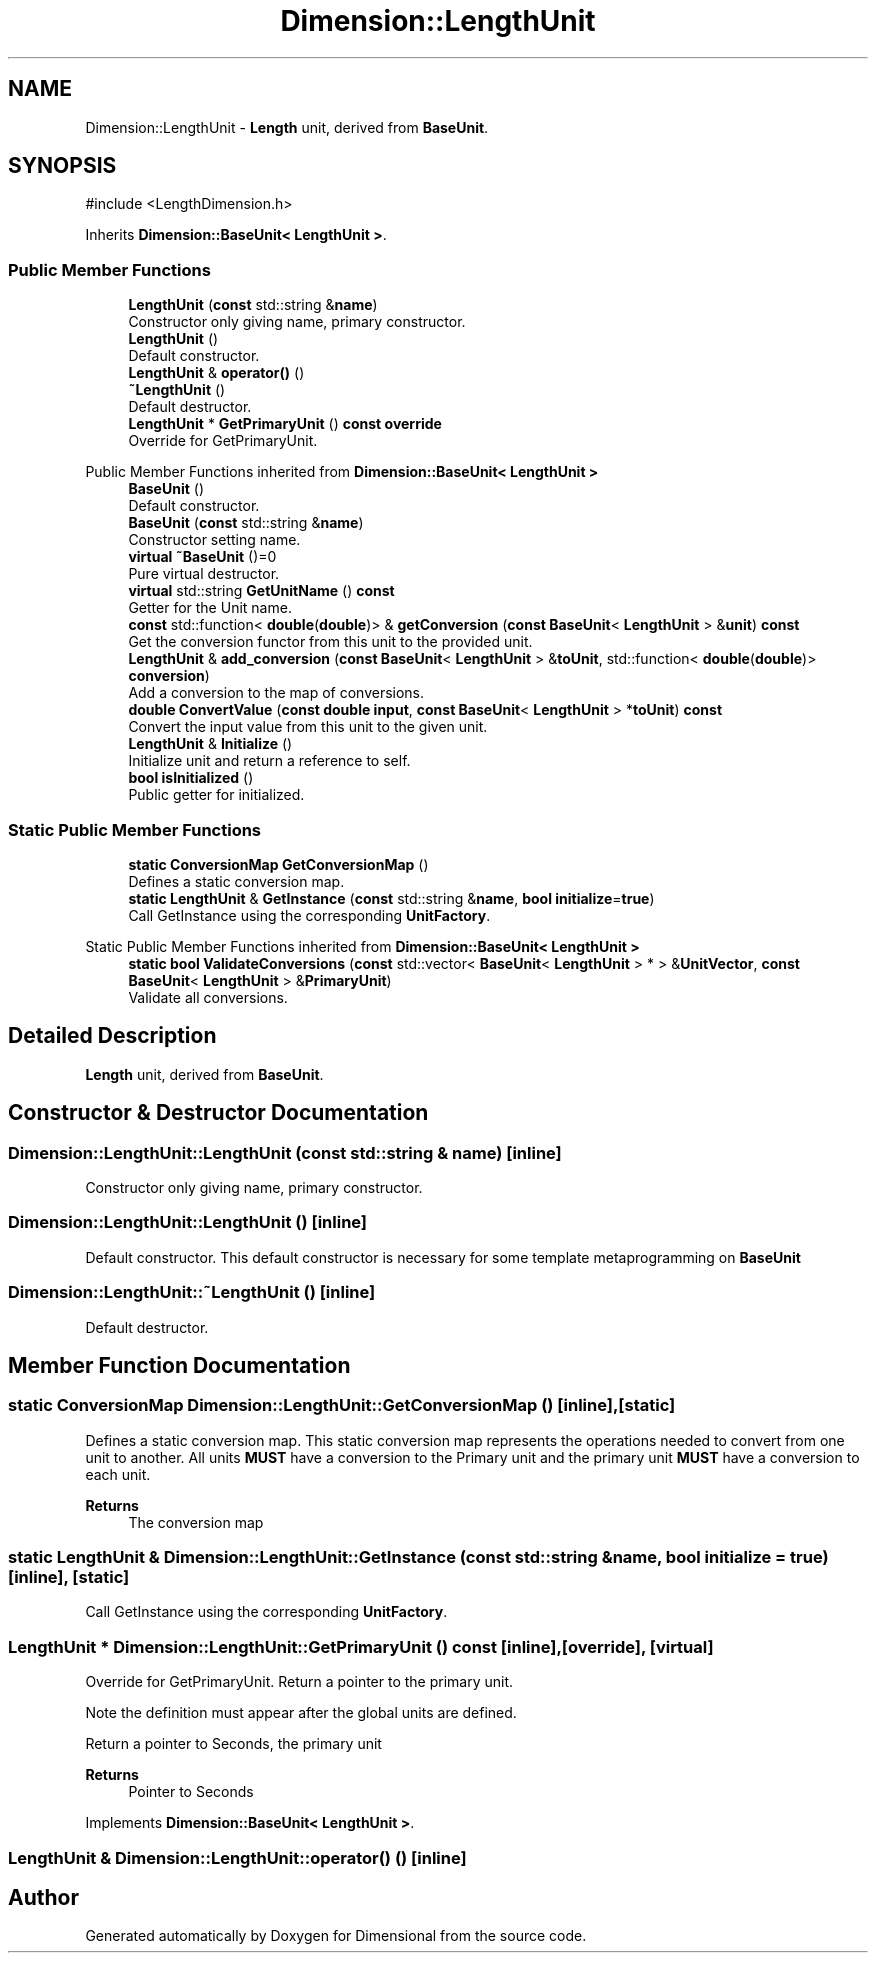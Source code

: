 .TH "Dimension::LengthUnit" 3 "Version 0.4" "Dimensional" \" -*- nroff -*-
.ad l
.nh
.SH NAME
Dimension::LengthUnit \- \fBLength\fP unit, derived from \fBBaseUnit\fP\&.  

.SH SYNOPSIS
.br
.PP
.PP
\fR#include <LengthDimension\&.h>\fP
.PP
Inherits \fBDimension::BaseUnit< LengthUnit >\fP\&.
.SS "Public Member Functions"

.in +1c
.ti -1c
.RI "\fBLengthUnit\fP (\fBconst\fP std::string &\fBname\fP)"
.br
.RI "Constructor only giving name, primary constructor\&. "
.ti -1c
.RI "\fBLengthUnit\fP ()"
.br
.RI "Default constructor\&. "
.ti -1c
.RI "\fBLengthUnit\fP & \fBoperator()\fP ()"
.br
.ti -1c
.RI "\fB~LengthUnit\fP ()"
.br
.RI "Default destructor\&. "
.ti -1c
.RI "\fBLengthUnit\fP * \fBGetPrimaryUnit\fP () \fBconst\fP \fBoverride\fP"
.br
.RI "Override for GetPrimaryUnit\&. "
.in -1c

Public Member Functions inherited from \fBDimension::BaseUnit< LengthUnit >\fP
.in +1c
.ti -1c
.RI "\fBBaseUnit\fP ()"
.br
.RI "Default constructor\&. "
.ti -1c
.RI "\fBBaseUnit\fP (\fBconst\fP std::string &\fBname\fP)"
.br
.RI "Constructor setting name\&. "
.ti -1c
.RI "\fBvirtual\fP \fB~BaseUnit\fP ()=0"
.br
.RI "Pure virtual destructor\&. "
.ti -1c
.RI "\fBvirtual\fP std::string \fBGetUnitName\fP () \fBconst\fP"
.br
.RI "Getter for the Unit name\&. "
.ti -1c
.RI "\fBconst\fP std::function< \fBdouble\fP(\fBdouble\fP)> & \fBgetConversion\fP (\fBconst\fP \fBBaseUnit\fP< \fBLengthUnit\fP > &\fBunit\fP) \fBconst\fP"
.br
.RI "Get the conversion functor from this unit to the provided unit\&. "
.ti -1c
.RI "\fBLengthUnit\fP & \fBadd_conversion\fP (\fBconst\fP \fBBaseUnit\fP< \fBLengthUnit\fP > &\fBtoUnit\fP, std::function< \fBdouble\fP(\fBdouble\fP)> \fBconversion\fP)"
.br
.RI "Add a conversion to the map of conversions\&. "
.ti -1c
.RI "\fBdouble\fP \fBConvertValue\fP (\fBconst\fP \fBdouble\fP \fBinput\fP, \fBconst\fP \fBBaseUnit\fP< \fBLengthUnit\fP > *\fBtoUnit\fP) \fBconst\fP"
.br
.RI "Convert the input value from this unit to the given unit\&. "
.ti -1c
.RI "\fBLengthUnit\fP & \fBInitialize\fP ()"
.br
.RI "Initialize unit and return a reference to self\&. "
.ti -1c
.RI "\fBbool\fP \fBisInitialized\fP ()"
.br
.RI "Public getter for initialized\&. "
.in -1c
.SS "Static Public Member Functions"

.in +1c
.ti -1c
.RI "\fBstatic\fP \fBConversionMap\fP \fBGetConversionMap\fP ()"
.br
.RI "Defines a static conversion map\&. "
.ti -1c
.RI "\fBstatic\fP \fBLengthUnit\fP & \fBGetInstance\fP (\fBconst\fP std::string &\fBname\fP, \fBbool\fP \fBinitialize\fP=\fBtrue\fP)"
.br
.RI "Call GetInstance using the corresponding \fBUnitFactory\fP\&. "
.in -1c

Static Public Member Functions inherited from \fBDimension::BaseUnit< LengthUnit >\fP
.in +1c
.ti -1c
.RI "\fBstatic\fP \fBbool\fP \fBValidateConversions\fP (\fBconst\fP std::vector< \fBBaseUnit\fP< \fBLengthUnit\fP > * > &\fBUnitVector\fP, \fBconst\fP \fBBaseUnit\fP< \fBLengthUnit\fP > &\fBPrimaryUnit\fP)"
.br
.RI "Validate all conversions\&. "
.in -1c
.SH "Detailed Description"
.PP 
\fBLength\fP unit, derived from \fBBaseUnit\fP\&. 
.SH "Constructor & Destructor Documentation"
.PP 
.SS "Dimension::LengthUnit::LengthUnit (\fBconst\fP std::string & name)\fR [inline]\fP"

.PP
Constructor only giving name, primary constructor\&. 
.SS "Dimension::LengthUnit::LengthUnit ()\fR [inline]\fP"

.PP
Default constructor\&. This default constructor is necessary for some template metaprogramming on \fBBaseUnit\fP 
.SS "Dimension::LengthUnit::~LengthUnit ()\fR [inline]\fP"

.PP
Default destructor\&. 
.SH "Member Function Documentation"
.PP 
.SS "\fBstatic\fP \fBConversionMap\fP Dimension::LengthUnit::GetConversionMap ()\fR [inline]\fP, \fR [static]\fP"

.PP
Defines a static conversion map\&. This static conversion map represents the operations needed to convert from one unit to another\&. All units \fBMUST\fP have a conversion to the Primary unit and the primary unit \fBMUST\fP have a conversion to each unit\&. 
.PP
\fBReturns\fP
.RS 4
The conversion map 
.RE
.PP

.SS "\fBstatic\fP \fBLengthUnit\fP & Dimension::LengthUnit::GetInstance (\fBconst\fP std::string & name, \fBbool\fP initialize = \fR\fBtrue\fP\fP)\fR [inline]\fP, \fR [static]\fP"

.PP
Call GetInstance using the corresponding \fBUnitFactory\fP\&. 
.SS "\fBLengthUnit\fP * Dimension::LengthUnit::GetPrimaryUnit () const\fR [inline]\fP, \fR [override]\fP, \fR [virtual]\fP"

.PP
Override for GetPrimaryUnit\&. Return a pointer to the primary unit\&.
.PP
Note the definition must appear after the global units are defined\&.
.PP
Return a pointer to Seconds, the primary unit 
.PP
\fBReturns\fP
.RS 4
Pointer to Seconds 
.RE
.PP

.PP
Implements \fBDimension::BaseUnit< LengthUnit >\fP\&.
.SS "\fBLengthUnit\fP & Dimension::LengthUnit::operator() ()\fR [inline]\fP"


.SH "Author"
.PP 
Generated automatically by Doxygen for Dimensional from the source code\&.
